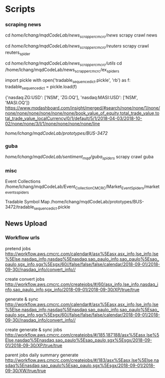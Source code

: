 
* Scripts
*** scraping news
cd /home/lchang/mqdCodeLab/news_scrapper_cmcrc/news/
scrapy crawl news

cd /home/lchang/mqdCodeLab/news_scrapper_cmcrc/reuters/
scrapy crawl reuters_spider


cd /home/lchang/mqdCodeLab/news_scrapper_cmcrc/utils/
cd /home/lchang/mqdCodeLab/news_scrapper_cmcrc/ex_spiders

import pickle
with open('tradable_sequence_dict.pickle', 'rb') as f:
  tradable_sequence_dict = pickle.load(f)

{'nasdaq:ZG:USD': ['NSM', 'ZG.OQ'], 'nasdaq:MASI:USD': ['NSM', 'MASI.OQ']}
https://www.mqdashboard.com/insight/merged/#search/none/none/1/none/none/none/none/none/none/none/book_value_of_equity,total_trade_value,total_trade_value_localCurrency/0/1/default/5/1/2018-04-03/2018-10-02/none/none/3/I/1/none/none/none/none/line

/home/lchang/mqdCodeLab/prototypes/BUS-3472/

*** guba
/home/lchang/mqdCodeLab/sentiment_mqd/guba_spiders/
scrapy crawl guba

*** misc
Event Collections
/home/lchang/mqdCodeLab/Event_Collection_CMCRC/Market_Event_Spiders/market_events_spiders

Tradable Symbol Map
/home/lchang/mqdCodeLab/prototypes/BUS-3472/tradable_sequence_dict.pickle

** News Upload
*** Workflow urls

  pretend jobs
  http://workflow.aws.cmcrc.com/calendar#/asx%5Easx,asx_info,lse_info,lse%5Else,nasdaq_info,nasdaq%5Enasdaq,sao_paulo_info,sao_paulo%5Esao_paulo,sgx_info,sgx%5Esgx/60//false/false/false/calendar/2018-09-01/2018-09-30//nasdaq_info/convert_info//

  create convert jobs
  http://workflow.aws.cmcrc.com/createjobs/#/60/asx_info,lse_info,nasdaq_info,sao_paulo_info,sgx_info/2018-09-01/2018-09-30/XP/true/true

  generate & sync
  http://workflow.aws.cmcrc.com/calendar#/asx%5Easx,asx_info,lse_info,lse%5Else,nasdaq_info,nasdaq%5Enasdaq,sao_paulo_info,sao_paulo%5Esao_paulo,sgx_info,sgx%5Esgx/60//false/false/false/calendar/2018-09-01/2018-09-30//nasdaq_info/convert_info//

  create generate & sync jobs
  http://workflow.aws.cmcrc.com/createjobs/#/185,187,188/asx%5Easx,lse%5Else,nasdaq%5Enasdaq,sao_paulo%5Esao_paulo,sgx%5Esgx/2018-09-01/2018-09-30/XP/true/true

  parent jobs daily summary generate
  http://workflow.aws.cmcrc.com/createjobs/#/183/asx%5Easx,lse%5Else,nasdaq%5Enasdaq,sao_paulo%5Esao_paulo,sgx%5Esgx/2018-09-01/2018-09-30/XW/true/true

